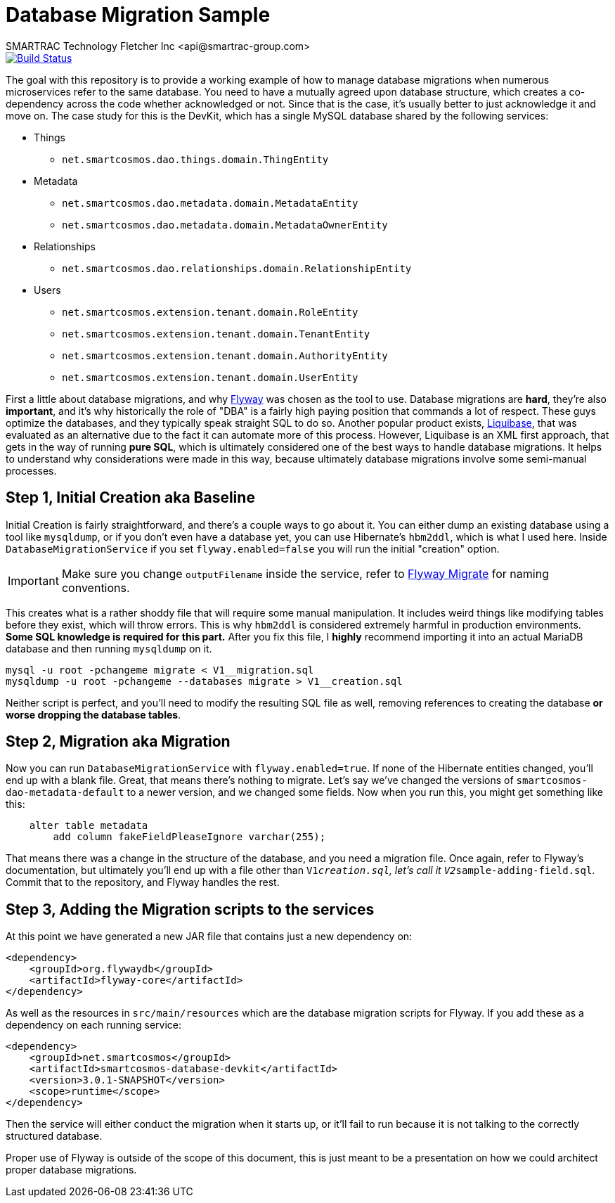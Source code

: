 = Database Migration Sample
SMARTRAC Technology Fletcher Inc <api@smartrac-group.com>
:version: 3.0.1-SNAPSHOT
ifdef::env-github[:USER: SMARTRACTECHNOLOGY]
ifdef::env-github[:REPO: smartcosmos-database-devkit]
ifdef::env-github[:BRANCH: master]

image::https://jenkins.smartcosmos.net/buildStatus/icon?job={USER}/{REPO}/{BRANCH}[Build Status, link=https://jenkins.smartcosmos.net/job/{USER}/job/{REPO}/job/{BRANCH}/]

The goal with this repository is to provide a working example of how to manage database migrations when numerous microservices refer to the same database.  You need to have a mutually agreed upon database structure, which creates a co-dependency across the code whether acknowledged or not.  Since that is the case, it's usually better to just acknowledge it and move on.  The case study for this is the DevKit, which has a single MySQL database shared by the following services:

* Things
** `net.smartcosmos.dao.things.domain.ThingEntity`
* Metadata
** `net.smartcosmos.dao.metadata.domain.MetadataEntity`
** `net.smartcosmos.dao.metadata.domain.MetadataOwnerEntity`
* Relationships
** `net.smartcosmos.dao.relationships.domain.RelationshipEntity`
* Users
** `net.smartcosmos.extension.tenant.domain.RoleEntity`
** `net.smartcosmos.extension.tenant.domain.TenantEntity`
** `net.smartcosmos.extension.tenant.domain.AuthorityEntity`
** `net.smartcosmos.extension.tenant.domain.UserEntity`

First a little about database migrations, and why https://flywaydb.org/[Flyway] was chosen as the tool to use.  Database migrations are *hard*, they're also *important*, and it's why historically the role of "DBA" is a fairly high paying position that commands a lot of respect.  These guys optimize the databases, and they typically speak straight SQL to do so.  Another popular product exists, http://www.liquibase.org/[Liquibase], that was evaluated as an alternative due to the fact it can automate more of this process.  However, Liquibase is an XML first approach, that gets in the way of running *pure SQL*, which is ultimately considered one of the best ways to handle database migrations.  It helps to understand why considerations were made in this way, because ultimately database migrations involve some semi-manual processes.

== Step 1, Initial Creation aka Baseline

Initial Creation is fairly straightforward, and there's a couple ways to go about it.  You can either dump an existing database using a tool like `mysqldump`, or if you don't even have a database yet, you can use Hibernate's `hbm2ddl`, which is what I used here.  Inside `DatabaseMigrationService` if you set `flyway.enabled=false` you will run the initial "creation" option.

IMPORTANT: Make sure you change `outputFilename` inside the service, refer to https://flywaydb.org/documentation/command/migrate[Flyway Migrate] for naming conventions.

This creates what is a rather shoddy file that will require some manual manipulation.  It includes weird things like modifying tables before they exist, which will throw errors.  This is why `hbm2ddl` is considered extremely harmful in production environments.  *Some SQL knowledge is required for this part.*  After you fix this file, I *highly* recommend importing it into an actual MariaDB database and then running `mysqldump` on it.

[source,sh]
--
mysql -u root -pchangeme migrate < V1__migration.sql
mysqldump -u root -pchangeme --databases migrate > V1__creation.sql
--

Neither script is perfect, and you'll need to modify the resulting SQL file as well, removing references to creating the database *or worse dropping the database tables*.

== Step 2, Migration aka Migration

Now you can run `DatabaseMigrationService` with `flyway.enabled=true`.  If none of the Hibernate entities changed, you'll end up with a blank file.  Great, that means there's nothing to migrate.  Let's say we've changed the versions of `smartcosmos-dao-metadata-default` to a newer version, and we changed some fields.  Now when you run this, you might get something like this:

```
    alter table metadata
        add column fakeFieldPleaseIgnore varchar(255);
```

That means there was a change in the structure of the database, and you need a migration file.  Once again, refer to Flyway's documentation, but ultimately you'll end up with a file other than `V1__creation.sql`, let's call it `V2__sample-adding-field.sql`.  Commit that to the repository, and Flyway handles the rest.

== Step 3, Adding the Migration scripts to the services

At this point we have generated a new JAR file that contains just a new dependency on:

[source,xml,subs="attributes,verbatim"]
--
<dependency>
    <groupId>org.flywaydb</groupId>
    <artifactId>flyway-core</artifactId>
</dependency>
--

As well as the resources in `src/main/resources` which are the database migration scripts for Flyway.  If you add these as a dependency on each running service:

[source,xml,subs="attributes,verbatim"]
--
<dependency>
    <groupId>net.smartcosmos</groupId>
    <artifactId>smartcosmos-database-devkit</artifactId>
    <version>{version}</version>
    <scope>runtime</scope>
</dependency>
--

Then the service will either conduct the migration when it starts up, or it'll fail to run because it is not talking to the correctly structured database.

Proper use of Flyway is outside of the scope of this document, this is just meant to be a presentation on how we could architect proper database migrations.
